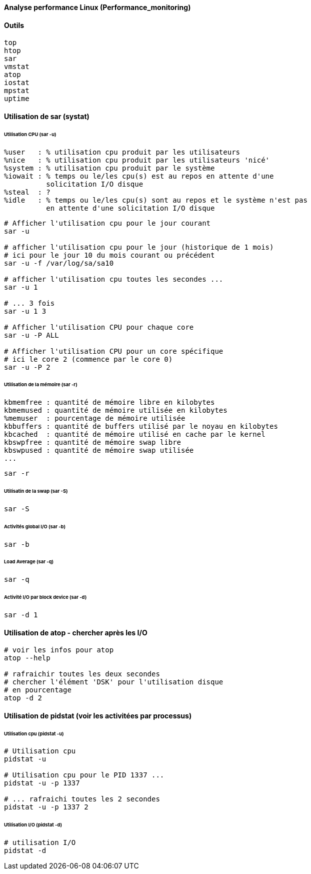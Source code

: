 ==== Analyse performance Linux (Performance_monitoring)

==== Outils

 top
 htop
 sar
 vmstat
 atop
 iostat
 mpstat
 uptime
 
==== Utilisation de sar (systat)

====== Utilisation CPU (sar -u)

 %user   : % utilisation cpu produit par les utilisateurs
 %nice   : % utilisation cpu produit par les utilisateurs 'nicé'
 %system : % utilisation cpu produit par le système
 %iowait : % temps ou le/les cpu(s) est au repos en attente d'une
           solicitation I/O disque
 %steal  : ?
 %idle   : % temps ou le/les cpu(s) sont au repos et le système n'est pas
           en attente d'une solicitation I/O disque

[source,bash]
----
# Afficher l'utilisation cpu pour le jour courant
sar -u

# afficher l'utilisation cpu pour le jour (historique de 1 mois)
# ici pour le jour 10 du mois courant ou précédent
sar -u -f /var/log/sa/sa10

# afficher l'utilisation cpu toutes les secondes ...
sar -u 1

# ... 3 fois
sar -u 1 3

# Afficher l'utilisation CPU pour chaque core
sar -u -P ALL

# Afficher l'utilisation CPU pour un core spécifique
# ici le core 2 (commence par le core 0)
sar -u -P 2
----

====== Utilisation de la mémoire (sar -r)

 kbmemfree : quantité de mémoire libre en kilobytes
 kbmemused : quantité de mémoire utilisée en kilobytes
 %memuser  : pourcentage de mémoire utilisée
 kbbuffers : quantité de buffers utilisé par le noyau en kilobytes
 kbcached  : quantité de mémoire utilisé en cache par le kernel
 kbswpfree : quantité de mémoire swap libre
 kbswpused : quantité de mémoire swap utilisée
 ...

[source,bash]
----
sar -r
----

====== Utilisatin de la swap (sar -S)

[source,bash]
----
sar -S
----

====== Activités global I/O (sar -b)

[source,bash]
----
sar -b
----

====== Load Average (sar -q)

[source,bash]
----
sar -q
----

====== Activité I/O par block device (sar -d)

[source,bash]
----
sar -d 1
----

==== Utilisation de atop - chercher après les I/O

[source,bash]
----
# voir les infos pour atop
atop --help

# rafraichir toutes les deux secondes
# chercher l'élément 'DSK' pour l'utilisation disque
# en pourcentage
atop -d 2
----

==== Utilisation de pidstat (voir les activitées par processus)

====== Utilisation cpu (pidstat -u)

[source,bash]
----
# Utilisation cpu
pidstat -u

# Utilisation cpu pour le PID 1337 ...
pidstat -u -p 1337

# ... rafraichi toutes les 2 secondes
pidstat -u -p 1337 2
----

====== Utilisation I/O (pidstat -d)

[source,bash]
----
# utilisation I/O
pidstat -d
----



 
 
 
 
